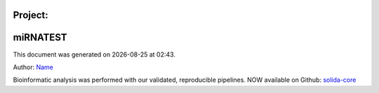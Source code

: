 Project:
******************
miRNATEST
******************
.. |date| date::
.. |time| date:: %H:%M

This document was generated on |date| at |time|.

Author: `Name <mailto:my_email@my_company>`_

Bioinformatic analysis was performed with our validated, reproducible pipelines. NOW available on Github: `solida-core <https://github.com/solida-core>`_

